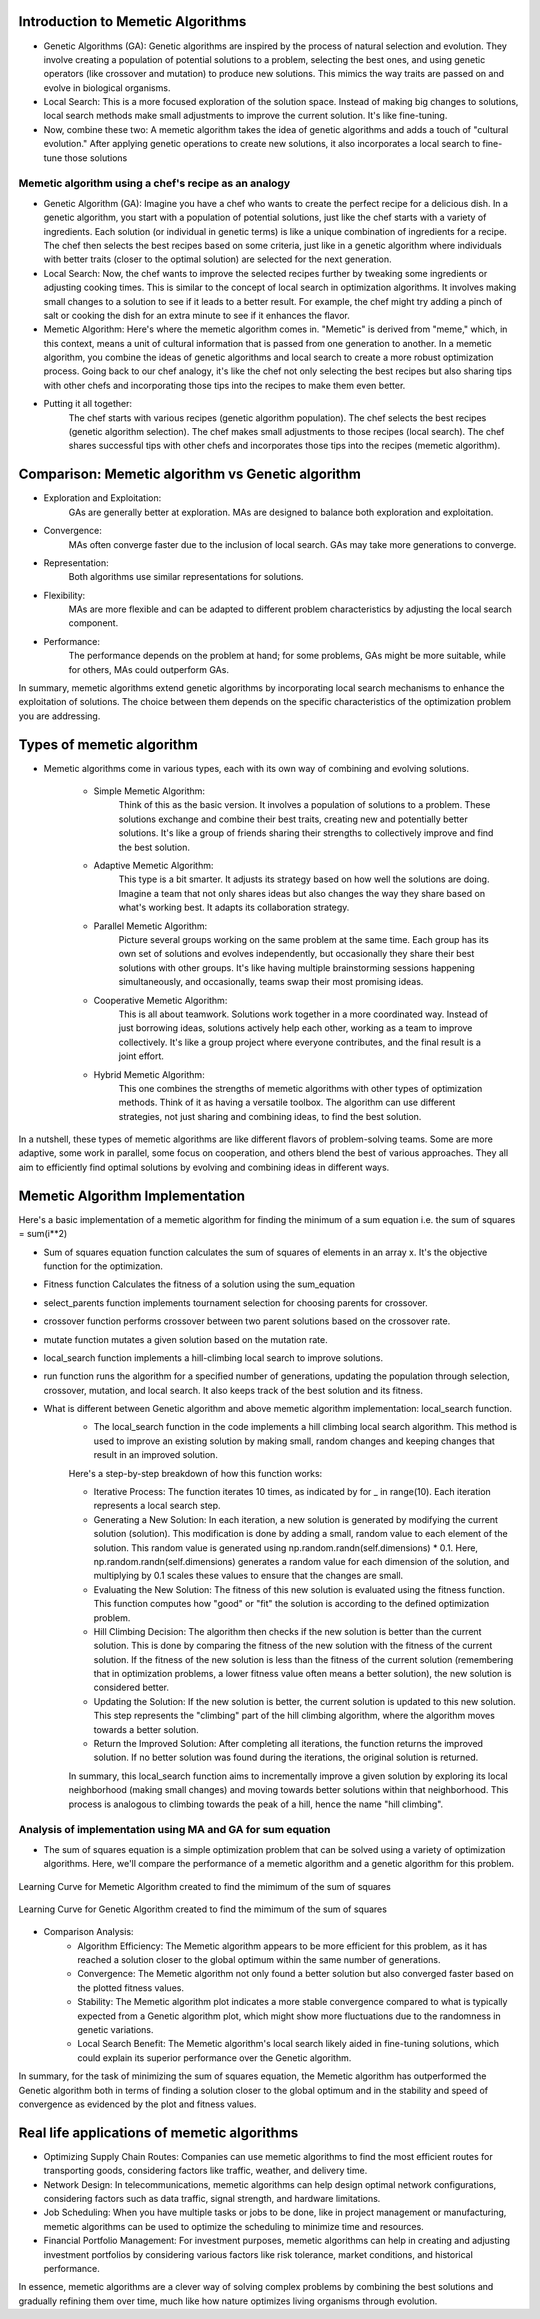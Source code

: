 **********************************
Introduction to Memetic Algorithms
**********************************

* Genetic Algorithms (GA): Genetic algorithms are inspired by the process of natural selection and evolution. They involve creating a population of potential solutions to a problem, selecting the best ones, and using genetic operators (like crossover and mutation) to produce new solutions. This mimics the way traits are passed on and evolve in biological organisms.
* Local Search: This is a more focused exploration of the solution space. Instead of making big changes to solutions, local search methods make small adjustments to improve the current solution. It's like fine-tuning.

* Now, combine these two: A memetic algorithm takes the idea of genetic algorithms and adds a touch of "cultural evolution." After applying genetic operations to create new solutions, it also incorporates a local search to fine-tune those solutions

Memetic algorithm using a chef's recipe as an analogy
=====================================================

* Genetic Algorithm (GA): Imagine you have a chef who wants to create the perfect recipe for a delicious dish. In a genetic algorithm, you start with a population of potential solutions, just like the chef starts with a variety of ingredients. Each solution (or individual in genetic terms) is like a unique combination of ingredients for a recipe. The chef then selects the best recipes based on some criteria, just like in a genetic algorithm where individuals with better traits (closer to the optimal solution) are selected for the next generation.
* Local Search: Now, the chef wants to improve the selected recipes further by tweaking some ingredients or adjusting cooking times. This is similar to the concept of local search in optimization algorithms. It involves making small changes to a solution to see if it leads to a better result. For example, the chef might try adding a pinch of salt or cooking the dish for an extra minute to see if it enhances the flavor.
* Memetic Algorithm: Here's where the memetic algorithm comes in. "Memetic" is derived from "meme," which, in this context, means a unit of cultural information that is passed from one generation to another. In a memetic algorithm, you combine the ideas of genetic algorithms and local search to create a more robust optimization process. Going back to our chef analogy, it's like the chef not only selecting the best recipes but also sharing tips with other chefs and incorporating those tips into the recipes to make them even better.

* Putting it all together:
	The chef starts with various recipes (genetic algorithm population).
	The chef selects the best recipes (genetic algorithm selection).
	The chef makes small adjustments to those recipes (local search).
	The chef shares successful tips with other chefs and incorporates those tips into the recipes (memetic algorithm).

**************************************************
Comparison: Memetic algorithm vs Genetic algorithm
**************************************************

* Exploration and Exploitation:
	GAs are generally better at exploration.
	MAs are designed to balance both exploration and exploitation.

* Convergence:
	MAs often converge faster due to the inclusion of local search.
	GAs may take more generations to converge.

* Representation:
	Both algorithms use similar representations for solutions.

* Flexibility:
	MAs are more flexible and can be adapted to different problem characteristics by adjusting the local search component.

* Performance:
	The performance depends on the problem at hand; for some problems, GAs might be more suitable, while for others, MAs could outperform GAs.

In summary, memetic algorithms extend genetic algorithms by incorporating local search mechanisms to enhance the exploitation of solutions. The choice between them depends on the specific characteristics of the optimization problem you are addressing.

**************************
Types of memetic algorithm
**************************

* Memetic algorithms come in various types, each with its own way of combining and evolving solutions. 

	* Simple Memetic Algorithm:
		Think of this as the basic version. It involves a population of solutions to a problem. These solutions exchange and combine their best traits, creating new and potentially better solutions. It's like a group of friends sharing their strengths to collectively improve and find the best solution.

	* Adaptive Memetic Algorithm:
		This type is a bit smarter. It adjusts its strategy based on how well the solutions are doing. Imagine a team that not only shares ideas but also changes the way they share based on what's working best. It adapts its collaboration strategy.

	* Parallel Memetic Algorithm:
		Picture several groups working on the same problem at the same time. Each group has its own set of solutions and evolves independently, but occasionally they share their best solutions with other groups. It's like having multiple brainstorming sessions happening simultaneously, and occasionally, teams swap their most promising ideas.

	* Cooperative Memetic Algorithm:
		This is all about teamwork. Solutions work together in a more coordinated way. Instead of just borrowing ideas, solutions actively help each other, working as a team to improve collectively. It's like a group project where everyone contributes, and the final result is a joint effort.

	* Hybrid Memetic Algorithm:
		This one combines the strengths of memetic algorithms with other types of optimization methods. Think of it as having a versatile toolbox. The algorithm can use different strategies, not just sharing and combining ideas, to find the best solution.

In a nutshell, these types of memetic algorithms are like different flavors of problem-solving teams. Some are more adaptive, some work in parallel, some focus on cooperation, and others blend the best of various approaches. They all aim to efficiently find optimal solutions by evolving and combining ideas in different ways.

********************************
Memetic Algorithm Implementation
********************************

Here's a basic implementation of a memetic algorithm for finding the minimum of a sum equation i.e. the sum of squares = sum(i**2)

* Sum of squares equation function calculates the sum of squares of elements in an array x. It's the objective function for the optimization.

.. code-block:: python
   :linenos: 7-16

    def sum_of_squares_equation(x):
        """
        Calculate the sum of squares for a list of numbers.

        :param x: List of numbers for which the sum of squares will be calculated.
        :type x: list of numbers
        :return: The sum of squares of the input numbers.
        :rtype: float
        """
        return sum([i**2 for i in x])

* Fitness function Calculates the fitness of a solution using the sum_equation

.. code-block:: python
   :linenos: 32-41

   def fitness(self, solution):
       """
       Calculate the fitness score of a given solution.

       :param solution: A list or data structure representing the solution to be evaluated.
       :type solution: list or data structure
       :return: A numerical value representing the fitness score of the solution.
       :rtype: float
       """
       return sum_of_squares_equation(solution)

* select_parents function implements tournament selection for choosing parents for crossover.

.. code-block:: python
   :linenos: 43-61
   def select_parents(self):
       """
       Perform tournament selection to choose parents for the next generation.
       This function conducts a tournament selection process to select parents from the current population.
       It randomly pairs individuals and selects the one with the higher fitness value as a parent.

       :return: An array containing the selected parents for the next generation.
       :rtype: numpy.ndarray

       .. note::
           The number of selected parents is equal to the population size defined for the genetic algorithm.
       """
       parents = []
       for _ in range(self.pop_size):
           i, j = np.random.randint(0, self.pop_size, 2)
           if self.fitness(self.population[i]) < self.fitness(self.population[j]):
               parents.append(self.population[i])
           else:
               parents.append(self.population[j])
       return np.array(parents)

* crossover function performs crossover between two parent solutions based on the crossover rate.

.. code-block:: python
   :linenos: 63-83

   def crossover(self, parent1, parent2):
       """
       Perform a crossover operation between two parent individuals.

       :param parent1: The first parent individual.
       :type parent1: array-like
       :param parent2: The second parent individual.
       :type parent2: array-like
       :returns: A tuple containing two child individuals resulting from the crossover operation.
       If the crossover rate is below the specified threshold, the function returns the parents unaltered.
       :rtype: tuple
       """
       if np.random.rand() < self.crossover_rate:
           crossover_point = np.random.randint(1, self.dimensions)
           child1 = np.concatenate([parent1[:crossover_point], parent2[crossover_point:]])
           child2 = np.concatenate([parent2[:crossover_point], parent1[crossover_point:]])
           return child1, child2
       else:
           return parent1, parent2

* mutate function mutates a given solution based on the mutation rate.

.. code-block:: python
   :linenos: 85-107

    def mutate(self, solution):
        """
        Apply mutation to the given solution. 
        This method applies mutation to the input solution by randomly altering the values of
        its elements. The mutation is controlled by the `mutation_rate` property of the object.
        For each element in the solution, a random value is generated using a standard normal
        distribution (mean = 0, standard deviation = 1), and if a randomly generated value is
        less than the `mutation_rate`, the corresponding element in the solution is modified
        by adding the random value. Returns the mutated solution as a NumPy array.

        :param solution: The solution to be mutated, represented as a NumPy array.
        :type solution: numpy.ndarray
        :returns: The mutated solution, with random changes applied to some elements.
        :rtype: numpy.ndarray
        """
        for i in range(self.dimensions):
            if np.random.rand() < self.mutation_rate:
                solution[i] += np.random.randn()
        return solution


* local_search function implements a hill-climbing local search to improve solutions.

.. code-block:: python
   :linenos: 109-124

   def local_search(self, solution):
       """
       Perform Hill Climbing local search to improve a given solution. This function applies Hill Climbing 
       local search by iteratively generating new solutions by adding small random steps to the current solution. 
       If a generated solution results in a better fitness value than the current solution, it replaces the 
       current solution with the new one. This process is repeated for a fixed number of iterations (10 by default).

       :param solution: numpy array-like. The initial solution to be optimized.
       :return: numpy.ndarray. The optimized solution after a number of local search steps.
       """
       for _ in range(10):  # number of local search steps
           new_solution = solution + np.random.randn(self.dimensions) * 0.1  # small random step
           if self.fitness(new_solution) < self.fitness(solution):
               solution = new_solution
       return solution

* run function runs the algorithm for a specified number of generations, updating the population through selection, crossover, mutation, and local search. It also keeps track of the best solution and its fitness.

.. code-block:: python
   :linenos: 126-159

   def run(self):
       """
       Evolve a population of solutions over multiple generations using a genetic algorithm.
       This method runs the genetic algorithm for a specified number of generations, aiming to find the
       best solution with the highest fitness in the population.

       :param max_generations: The number of generations to run the genetic algorithm.
       :type max_generations: int
       :return: A tuple containing the best solution found and its fitness score.
       :rtype: Tuple[Any, float]
       """
       for generation in range(self.max_generations):
           new_population = []
           parents = self.select_parents()
           for i in range(0, self.pop_size, 2):
               parent1, parent2 = parents[i], parents[i + 1]
               child1, child2 = self.crossover(parent1, parent2)
               child1 = self.mutate(child1)
               child2 = self.mutate(child2)
               child1 = self.local_search(child1)
               child2 = self.local_search(child2)
               new_population.extend([child1, child2])

           self.population = np.array(new_population)
           current_best = min(self.population, key=self.fitness)
           current_best_fitness = self.fitness(current_best)
           self.fitness_history.append(current_best_fitness)

           if current_best_fitness < self.best_fitness:
               self.best_solution = current_best
               self.best_fitness = current_best_fitness

       return self.best_solution, self.best_fitness


* What is different between Genetic algorithm and above memetic algorithm implementation:  local_search function.
	* The local_search function in the code implements a hill climbing local search algorithm. This method is used to improve an existing solution by making small, random changes and keeping changes that result in an improved solution. 
	
	Here's a step-by-step 	breakdown of how this function works:

	* Iterative Process: The function iterates 10 times, as indicated by for _ in range(10). Each iteration represents a local search step.
	* Generating a New Solution: In each iteration, a new solution is generated by modifying the current solution (solution). This modification is done by adding a small, random value to each element of the solution. This random value is generated using np.random.randn(self.dimensions) * 0.1. Here, np.random.randn(self.dimensions) generates a random value for each dimension of the solution, and multiplying by 0.1 scales these values to ensure that the changes are small.
	* Evaluating the New Solution: The fitness of this new solution is evaluated using the fitness function. This function computes how "good" or "fit" the solution is according to the defined optimization problem.
	* Hill Climbing Decision: The algorithm then checks if the new solution is better than the current solution. This is done by comparing the fitness of the new solution with the fitness of the current solution. If the fitness of the new solution is less than the fitness of the current solution (remembering that in optimization problems, a lower fitness value often means a better solution), the new solution is considered better.
	* Updating the Solution: If the new solution is better, the current solution is updated to this new solution. This step represents the "climbing" part of the hill climbing algorithm, where the algorithm moves towards a better solution.
	* Return the Improved Solution: After completing all iterations, the function returns the improved solution. If no better solution was found during the iterations, the original solution is returned.

	In summary, this local_search function aims to incrementally improve a given solution by exploring its local neighborhood (making small changes) and moving towards better solutions within that neighborhood. This process is analogous to climbing towards the peak of a hill, hence the name "hill climbing".

Analysis of implementation using MA and GA for sum equation
===========================================================

* The sum of squares equation is a simple optimization problem that can be solved using a variety of optimization algorithms. Here, we'll compare the performance of a memetic algorithm and a genetic algorithm for this problem.

.. figure:: memetic_algorithm_learning_curve.gif
    :width: 500 px
    :align: center

    Learning Curve for Memetic Algorithm created to find the mimimum of the sum of squares

.. figure:: genetic_algorithm_learning_curve.gif
    :width: 500 px
    :align: center

    Learning Curve for Genetic Algorithm created to find the mimimum of the sum of squares 

.. code-block:: python
   :emphasize-lines: 10
   # Code used to create the animation plots showing the learning curve 
   fig, ax = plt.subplots()
   (line,) = ax.plot([], [], lw=2)

   def init():
     ax.set_xlim(0, max_generations)
     ax.set_ylim(0, max(best_fitness, max(ma.fitness_history)))
     return (line,)

   def update(frame):
     line.set_data(range(frame + 1), ma.fitness_history[: frame + 1])
     return (line,)

   ani = animation.FuncAnimation(fig, update, frames=max_generations, init_func=init, blit=True)

* Comparison Analysis: 
	* Algorithm Efficiency: The Memetic algorithm appears to be more efficient for this problem, as it has reached a solution closer to the global optimum within the same number of generations.
	* Convergence: The Memetic algorithm not only found a better solution but also converged faster based on the plotted fitness values.
	* Stability: The Memetic algorithm plot indicates a more stable convergence compared to what is typically expected from a Genetic algorithm plot, which might show more fluctuations due to the randomness in genetic variations.
	* Local Search Benefit: The Memetic algorithm's local search likely aided in fine-tuning solutions, which could explain its superior performance over the Genetic algorithm.
	
In summary, for the task of minimizing the sum of squares equation, the Memetic algorithm has outperformed the Genetic algorithm both in terms of finding a solution closer to the global optimum and in the stability and speed of convergence as evidenced by the plot and fitness values.

********************************************
Real life applications of memetic algorithms
********************************************

* Optimizing Supply Chain Routes: Companies can use memetic algorithms to find the most efficient routes for transporting goods, considering factors like traffic, weather, and delivery time.
* Network Design: In telecommunications, memetic algorithms can help design optimal network configurations, considering factors such as data traffic, signal strength, and hardware limitations.
* Job Scheduling: When you have multiple tasks or jobs to be done, like in project management or manufacturing, memetic algorithms can be used to optimize the scheduling to minimize time and resources.
* Financial Portfolio Management: For investment purposes, memetic algorithms can help in creating and adjusting investment portfolios by considering various factors like risk tolerance, market conditions, and historical performance.

In essence, memetic algorithms are a clever way of solving complex problems by combining the best solutions and gradually refining them over time, much like how nature optimizes living organisms through evolution.



